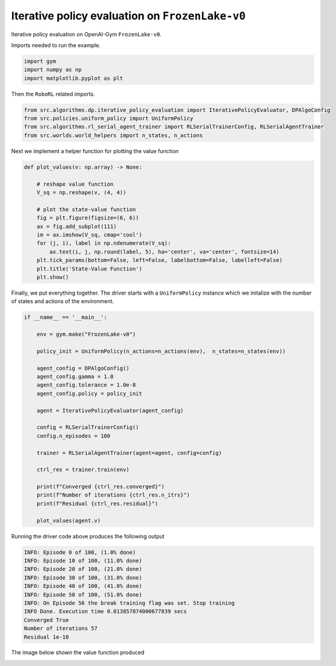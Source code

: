Iterative policy evaluation on ``FrozenLake-v0``
================================================



Iterative policy evaluation on OpenAI-Gym ``FrozenLake-v0``.

Imports needed to run the example.


.. code-block::  

	import gym
	import numpy as np
	import matplotlib.pyplot as plt

Then the ``RoboRL`` related imports.


.. code-block:: 

	from src.algorithms.dp.iterative_policy_evaluation import IterativePolicyEvaluator, DPAlgoConfig
	from src.policies.uniform_policy import UniformPolicy
	from src.algorithms.rl_serial_agent_trainer import RLSerialTrainerConfig, RLSerialAgentTrainer
	from src.worlds.world_helpers import n_states, n_actions

Next we implement a helper function for plotting the value function

.. code-block::

	def plot_values(v: np.array) -> None:
	    
	    # reshape value function
	    V_sq = np.reshape(v, (4, 4))

	    # plot the state-value function
	    fig = plt.figure(figsize=(6, 6))
	    ax = fig.add_subplot(111)
	    im = ax.imshow(V_sq, cmap='cool')
	    for (j, i), label in np.ndenumerate(V_sq):
		ax.text(i, j, np.round(label, 5), ha='center', va='center', fontsize=14)
	    plt.tick_params(bottom=False, left=False, labelbottom=False, labelleft=False)
	    plt.title('State-Value Function')
	    plt.show()
	
Finally, we put everything together. The driver starts with a ``UniformPolicy`` instance which
we initalize with the number of states and actions of the environment. 
    
.. code-block::

	if __name__ == '__main__':

	    env = gym.make("FrozenLake-v0")

	    policy_init = UniformPolicy(n_actions=n_actions(env),  n_states=n_states(env))

	    agent_config = DPAlgoConfig()
	    agent_config.gamma = 1.0
	    agent_config.tolerance = 1.0e-8
	    agent_config.policy = policy_init

	    agent = IterativePolicyEvaluator(agent_config)

	    config = RLSerialTrainerConfig()
	    config.n_episodes = 100

	    trainer = RLSerialAgentTrainer(agent=agent, config=config)

	    ctrl_res = trainer.train(env)

	    print(f"Converged {ctrl_res.converged}")
	    print(f"Number of iterations {ctrl_res.n_itrs}")
	    print(f"Residual {ctrl_res.residual}")

	    plot_values(agent.v)
	    	    
Running the driver code above produces the following output

.. code-block::

	INFO: Episode 0 of 100, (1.0% done)
	INFO: Episode 10 of 100, (11.0% done)
	INFO: Episode 20 of 100, (21.0% done)
	INFO: Episode 30 of 100, (31.0% done)
	INFO: Episode 40 of 100, (41.0% done)
	INFO: Episode 50 of 100, (51.0% done)
	INFO: On Episode 56 the break training flag was set. Stop training
	INFO Done. Execution time 0.013857874000677839 secs
	Converged True
	Number of iterations 57
	Residual 1e-10
	
The image below shown the value function produced

.. image:: images/state_value_function_frozen_lake.png


